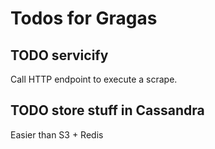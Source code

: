 * Todos for Gragas

** TODO servicify
Call HTTP endpoint to execute a scrape.

** TODO store stuff in Cassandra
Easier than S3 + Redis
